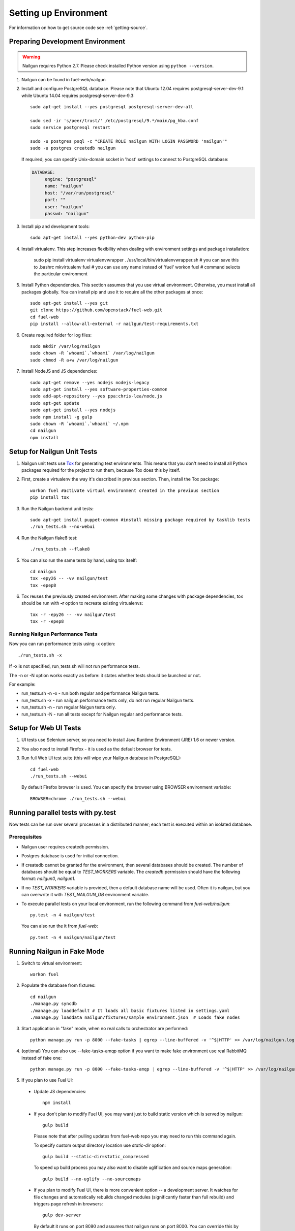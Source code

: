 Setting up Environment
======================

For information on how to get source code see :ref:`getting-source`.

.. _nailgun_dependencies:

Preparing Development Environment
---------------------------------

.. warning:: Nailgun requires Python 2.7. Please check
    installed Python version using ``python --version``.

#. Nailgun can be found in fuel-web/nailgun

#. Install and configure PostgreSQL database. Please note that
   Ubuntu 12.04 requires postgresql-server-dev-9.1 while
   Ubuntu 14.04 requires postgresql-server-dev-9.3::

    sudo apt-get install --yes postgresql postgresql-server-dev-all

    sudo sed -ir 's/peer/trust/' /etc/postgresql/9.*/main/pg_hba.conf
    sudo service postgresql restart

    sudo -u postgres psql -c "CREATE ROLE nailgun WITH LOGIN PASSWORD 'nailgun'"
    sudo -u postgres createdb nailgun

   If required, you can specify Unix-domain
   socket in 'host' settings to connect to PostgreSQL database:

   .. code-block:: yaml

       DATABASE:
            engine: "postgresql"
            name: "nailgun"
            host: "/var/run/postgresql"
            port: ""
            user: "nailgun"
            passwd: "nailgun"

#. Install pip and development tools::

    sudo apt-get install --yes python-dev python-pip

#. Install virtualenv. This step increases flexibility
   when dealing with environment settings and package installation:

    sudo pip install virtualenv virtualenvwrapper
    . /usr/local/bin/virtualenvwrapper.sh  # you can save this to .bashrc
    mkvirtualenv fuel # you can use any name instead of 'fuel'
    workon fuel  # command selects the particular environment

#. Install Python dependencies. This section assumes that you use virtual environment.
   Otherwise, you must install all packages globally.
   You can install pip and use it to require all the other packages at once::

    sudo apt-get install --yes git
    git clone https://github.com/openstack/fuel-web.git
    cd fuel-web
    pip install --allow-all-external -r nailgun/test-requirements.txt

#. Create required folder for log files::

    sudo mkdir /var/log/nailgun
    sudo chown -R `whoami`.`whoami` /var/log/nailgun
    sudo chmod -R a+w /var/log/nailgun

#. Install NodeJS and JS dependencies::

    sudo apt-get remove --yes nodejs nodejs-legacy
    sudo apt-get install --yes software-properties-common
    sudo add-apt-repository --yes ppa:chris-lea/node.js
    sudo apt-get update
    sudo apt-get install --yes nodejs
    sudo npm install -g gulp
    sudo chown -R `whoami`.`whoami` ~/.npm
    cd nailgun
    npm install

Setup for Nailgun Unit Tests
----------------------------

#. Nailgun unit tests use `Tox <http://testrun.org/tox/latest/>`_ for generating test
   environments. This means that you don't need to install all Python packages required
   for the project to run them, because Tox does this by itself.

#. First, create a virtualenv the way it's described in previous section. Then, install
   the Tox package::

    workon fuel #activate virtual environment created in the previous section
    pip install tox

#. Run the Nailgun backend unit tests::

    sudo apt-get install puppet-common #install missing package required by tasklib tests
    ./run_tests.sh --no-webui

#. Run the Nailgun flake8 test::

    ./run_tests.sh --flake8

#. You can also run the same tests by hand, using tox itself::

    cd nailgun
    tox -epy26 -- -vv nailgun/test
    tox -epep8

#. Tox reuses the previously created environment. After making some changes with package
   dependencies, tox should be run with **-r** option to recreate existing virtualenvs::

    tox -r -epy26 -- -vv nailgun/test
    tox -r -epep8

Running Nailgun Performance Tests
+++++++++++++++++++++++++++++++++

Now you can run performance tests using -x option:

::

  ./run_tests.sh -x


If -x is not specified, run_tests.sh will not run performance tests.

The -n or -N option works exactly as before: it states whether
tests should be launched or not.

For example:

* run_tests.sh -n -x - run both regular and performance Nailgun tests.

* run_tests.sh -x - run nailgun performance tests only, do not run
  regular Nailgun tests.

* run_tests.sh -n - run regular Naigun tests only.

* run_tests.sh -N - run all tests except for Nailgun regular and
  performance tests.



Setup for Web UI Tests
----------------------

#. UI tests use Selenium server, so you need to install Java Runtime
   Environment (JRE) 1.6 or newer version.

#. You also need to install Firefox - it is used as the default browser for
   tests.

#. Run full Web UI test suite (this will wipe your Nailgun database in
   PostgreSQL)::

    cd fuel-web
    ./run_tests.sh --webui

   By default Firefox browser is used. You can specify the browser using
   BROWSER environment variable::

    BROWSER=chrome ./run_tests.sh --webui


.. _running-parallel-tests-py:

Running parallel tests with py.test
-----------------------------------

Now tests can be run over several processes
in a distributed manner; each test is executed
within an isolated database.

Prerequisites
+++++++++++++

- Nailgun user requires createdb permission.

- Postgres database is used for initial connection.

- If createdb cannot be granted for the environment,
  then several databases should be created. The number of
  databases should be equal to *TEST_WORKERS* variable.
  The *createdb* permission
  should have the following format: *nailgun0*, *nailgun1*.

- If no *TEST_WORKERS* variable is provided, then a default
  database name will be used. Often it is nailgun,
  but you can overwrite it with *TEST_NAILGUN_DB*
  environment variable.

- To execute parallel tests on your local environment,
  run the following command from *fuel-web/nailgun*:

  ::

       py.test -n 4 nailgun/test



  You can also run the it from *fuel-web*:

  ::


     py.test -n 4 nailgun/nailgun/test



.. _running-nailgun-in-fake-mode:

Running Nailgun in Fake Mode
----------------------------

#. Switch to virtual environment::

    workon fuel

#. Populate the database from fixtures::

    cd nailgun
    ./manage.py syncdb
    ./manage.py loaddefault # It loads all basic fixtures listed in settings.yaml
    ./manage.py loaddata nailgun/fixtures/sample_environment.json  # Loads fake nodes

#. Start application in "fake" mode, when no real calls to orchestrator
   are performed::

    python manage.py run -p 8000 --fake-tasks | egrep --line-buffered -v '^$|HTTP' >> /var/log/nailgun.log 2>&1 &

#. (optional) You can also use --fake-tasks-amqp option if you want to
   make fake environment use real RabbitMQ instead of fake one::

    python manage.py run -p 8000 --fake-tasks-amqp | egrep --line-buffered -v '^$|HTTP' >> /var/log/nailgun.log 2>&1 &

#. If you plan to use Fuel UI:

  * Update JS dependencies::

      npm install

  * If you don't plan to modify Fuel UI, you may want just to build static
    version which is served by nailgun::

      gulp build

    Please note that after pulling updates from fuel-web repo you may need to
    run this command again.

    To specify custom output directory location use
    `static-dir` option::

      gulp build --static-dir=static_compressed

    To speed up build process you may also want to disable uglification and
    source maps generation::

      gulp build --no-uglify --no-sourcemaps

  * If you plan to modify Fuel UI, there is more convenient option --
    a development server. It watches for file changes and automatically
    rebuilds changed modules (significantly faster than full rebuild)
    and triggers page refresh in browsers::

      gulp dev-server

    By default it runs on port 8080 and assumes that nailgun runs on
    port 8000. You can override this by using the following options::

      gulp dev-server --dev-server-host=127.0.0.1 --dev-server-port=8080 --nailgun-host=127.0.0.1 --nailgun-port=8000

    If you don't want to use a development server but would like to recompile
    the bundle on any change, use::

      gulp build --watch

    If automatic rebuild on change doesn't work, most likely you need to
    increase the limit of inotify watches::

      echo 100000 | sudo tee /proc/sys/fs/inotify/max_user_watches


Note: Diagnostic Snapshot is not available in a Fake mode.

Running the Fuel System Tests
-----------------------------

For fuel-devops configuration info please refer to
:doc:`Devops Guide </devops>` article.

#. Run the integration test::

    cd fuel-main
    make test-integration

#. To save time, you can execute individual test cases from the
   integration test suite like this (nice thing about TestAdminNode
   is that it takes you from nothing to a Fuel master with 9 blank nodes
   connected to 3 virtual networks)::

    cd fuel-main
    export PYTHONPATH=$(pwd)
    export ENV_NAME=fuelweb
    export PUBLIC_FORWARD=nat
    export ISO_PATH=`pwd`/build/iso/fuelweb-centos-6.5-x86_64.iso
    ./fuelweb_tests/run_tests.py --group=test_cobbler_alive

#. The test harness creates a snapshot of all nodes called 'empty'
   before starting the tests, and creates a new snapshot if a test
   fails. You can revert to a specific snapshot with this command::

    dos.py revert --snapshot-name <snapshot_name> <env_name>

#. To fully reset your test environment, tell the Devops toolkit to erase it::

    dos.py list
    dos.py erase <env_name>


Flushing database before/after running tests
--------------------------------------------

The database should be cleaned after running tests;
before parallel tests were enabled,
you could only run dropdb with *./run_tests.sh* script.

Now you need to run dropdb for each slave node:
the *py.test --cleandb <path to the tests>* command is introduced for this
purpose.
